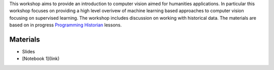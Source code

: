 .. raw:: html
   
   <h1><img src="figs/circle-cropped.png" alt="camera" width="5%" /> Computer Vision for the Humanities</h1>




This workshop aims to provide an introduction to computer vision aimed for humanities applications.
In particular this workshop focuses on providing a high level overivew of machine learning based approaches to computer vision focusing on supervised learning. The workshop includes discussion on working with historical data. 
The materials are based on in progress `Programming Historian <https://programminghistorian.org/>`_ lessons.





Materials
=========

.. materials-begin
- Slides
- [Notebook 1](link)
.. materoals-end
